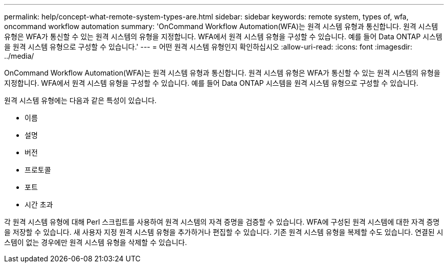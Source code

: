 ---
permalink: help/concept-what-remote-system-types-are.html 
sidebar: sidebar 
keywords: remote system, types of, wfa, oncommand workflow automation 
summary: 'OnCommand Workflow Automation(WFA)는 원격 시스템 유형과 통신합니다. 원격 시스템 유형은 WFA가 통신할 수 있는 원격 시스템의 유형을 지정합니다. WFA에서 원격 시스템 유형을 구성할 수 있습니다. 예를 들어 Data ONTAP 시스템을 원격 시스템 유형으로 구성할 수 있습니다.' 
---
= 어떤 원격 시스템 유형인지 확인하십시오
:allow-uri-read: 
:icons: font
:imagesdir: ../media/


[role="lead"]
OnCommand Workflow Automation(WFA)는 원격 시스템 유형과 통신합니다. 원격 시스템 유형은 WFA가 통신할 수 있는 원격 시스템의 유형을 지정합니다. WFA에서 원격 시스템 유형을 구성할 수 있습니다. 예를 들어 Data ONTAP 시스템을 원격 시스템 유형으로 구성할 수 있습니다.

원격 시스템 유형에는 다음과 같은 특성이 있습니다.

* 이름
* 설명
* 버전
* 프로토콜
* 포트
* 시간 초과


각 원격 시스템 유형에 대해 Perl 스크립트를 사용하여 원격 시스템의 자격 증명을 검증할 수 있습니다. WFA에 구성된 원격 시스템에 대한 자격 증명을 저장할 수 있습니다. 새 사용자 지정 원격 시스템 유형을 추가하거나 편집할 수 있습니다. 기존 원격 시스템 유형을 복제할 수도 있습니다. 연결된 시스템이 없는 경우에만 원격 시스템 유형을 삭제할 수 있습니다.
